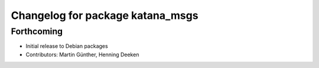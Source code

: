 ^^^^^^^^^^^^^^^^^^^^^^^^^^^^^^^^^
Changelog for package katana_msgs
^^^^^^^^^^^^^^^^^^^^^^^^^^^^^^^^^

Forthcoming
-----------
* Initial release to Debian packages
* Contributors: Martin Günther, Henning Deeken
